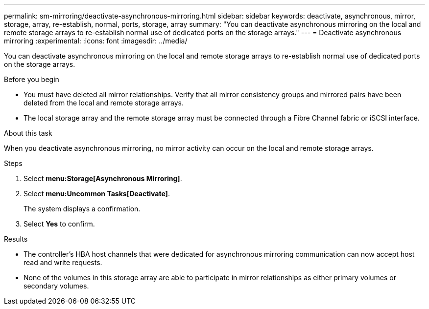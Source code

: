 ---
permalink: sm-mirroring/deactivate-asynchronous-mirroring.html
sidebar: sidebar
keywords: deactivate, asynchronous, mirror, storage, array, re-establish, normal, ports, storage, array
summary: "You can deactivate asynchronous mirroring on the local and remote storage arrays to re-establish normal use of dedicated ports on the storage arrays."
---
= Deactivate asynchronous mirroring
:experimental:
:icons: font
:imagesdir: ../media/

[.lead]
You can deactivate asynchronous mirroring on the local and remote storage arrays to re-establish normal use of dedicated ports on the storage arrays.

.Before you begin

* You must have deleted all mirror relationships. Verify that all mirror consistency groups and mirrored pairs have been deleted from the local and remote storage arrays.
* The local storage array and the remote storage array must be connected through a Fibre Channel fabric or iSCSI interface.

.About this task

When you deactivate asynchronous mirroring, no mirror activity can occur on the local and remote storage arrays.

.Steps

. Select *menu:Storage[Asynchronous Mirroring]*.
. Select *menu:Uncommon Tasks[Deactivate]*.
+
The system displays a confirmation.

. Select *Yes* to confirm.

.Results

* The controller's HBA host channels that were dedicated for asynchronous mirroring communication can now accept host read and write requests.
* None of the volumes in this storage array are able to participate in mirror relationships as either primary volumes or secondary volumes.
